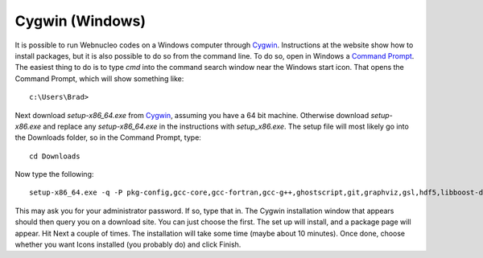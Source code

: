 .. _cygwin:

Cygwin (Windows)
================

It is possible to run Webnucleo codes on a Windows computer through
`Cygwin <https://cygwin.com>`_.  Instructions at the website show how
to install packages, but it is also possible to do so from the command line.
To do so, open in Windows a
`Command Prompt <https://www.youtube.com/watch?v=MBBWVgE0ewk>`_.
The easiest thing to do is to
type *cmd* into the command search window near the Windows start icon.
That opens the Command Prompt, which will show something like::

    c:\Users\Brad>

Next download *setup-x86_64.exe* from
`Cygwin <https://cygwin.com/install.html>`_, assuming you have a 64 bit
machine. Otherwise download *setup-x86.exe* and replace any
*setup-x86_64.exe* in the instructions with *setup_x86.exe*.
The setup file will most likely go into the Downloads folder,
so in the Command Prompt, type::

    cd Downloads

Now type the following::

    setup-x86_64.exe -q -P pkg-config,gcc-core,gcc-fortran,gcc-g++,ghostscript,git,graphviz,gsl,hdf5,libboost-devel,libcrypt-devel,libfreetype-devel,libgsl-devel,libgtk2.0-devel,libhdf5-devel,libpng-devel,libxml2,libxml2-devel,libxslt,libxslt-devel,make,openbox,python3-h5py,python3-pyqt5,python3-sip,python36-devel,python36-numpy,python36-pip,subversion,texlive,texlive-collection-latex,texlive-collection-latexextra,texlive-collection-latexrecommended,texlive-collection-pictures,wget

This may ask you for your administrator password. If so, type that in.
The Cygwin installation window that appears should then query you on a
download site. You can just choose the first. The set up will install,
and a package page will appear. Hit Next a couple of times.
The installation will take some time (maybe about 10 minutes).
Once done, choose whether you want Icons installed (you probably do) and
click Finish.
